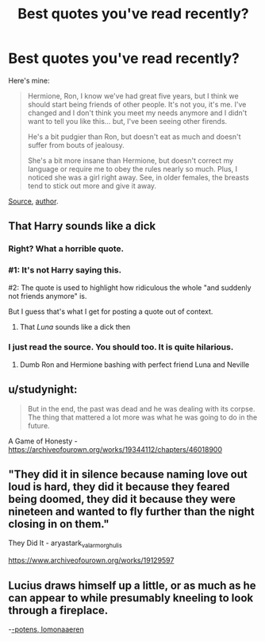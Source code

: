 #+TITLE: Best quotes you've read recently?

* Best quotes you've read recently?
:PROPERTIES:
:Author: PuzzleheadedPool1
:Score: 0
:DateUnix: 1617272469.0
:DateShort: 2021-Apr-01
:FlairText: Discussion
:END:
Here's mine:

#+begin_quote
  Hermione, Ron, I know we've had great five years, but I think we should start being friends of other people. It's not you, it's me. I've changed and I don't think you meet my needs anymore and I didn't want to tell you like this... but, I've been seeing other firends.

  He's a bit pudgier than Ron, but doesn't eat as much and doesn't suffer from bouts of jealousy.

  She's a bit more insane than Hermione, but doesn't correct my language or require me to obey the rules nearly so much. Plus, I noticed she was a girl right away. See, in older females, the breasts tend to stick out more and give it away.
#+end_quote

[[https://www.fanfiction.net/s/9706397/18][Source]], [[https://www.fanfiction.net/u/284419/dogbertcarroll][author]].


** That Harry sounds like a dick
:PROPERTIES:
:Author: Bleepbloopbotz2
:Score: 12
:DateUnix: 1617272956.0
:DateShort: 2021-Apr-01
:END:

*** Right? What a horrible quote.
:PROPERTIES:
:Author: FloreatCastellum
:Score: 8
:DateUnix: 1617273122.0
:DateShort: 2021-Apr-01
:END:


*** #1: It's not Harry saying this.

#2: The quote is used to highlight how ridiculous the whole "and suddenly not friends anymore" is.

But I guess that's what I get for posting a quote out of context.
:PROPERTIES:
:Author: PuzzleheadedPool1
:Score: -3
:DateUnix: 1617273508.0
:DateShort: 2021-Apr-01
:END:

**** That /Luna/ sounds like a dick then
:PROPERTIES:
:Author: Bleepbloopbotz2
:Score: 8
:DateUnix: 1617274467.0
:DateShort: 2021-Apr-01
:END:


*** I just read the source. You should too. It is quite hilarious.
:PROPERTIES:
:Author: Jauntrianna
:Score: -2
:DateUnix: 1617273113.0
:DateShort: 2021-Apr-01
:END:

**** Dumb Ron and Hermione bashing with perfect friend Luna and Neville
:PROPERTIES:
:Author: Bleepbloopbotz2
:Score: 5
:DateUnix: 1617273356.0
:DateShort: 2021-Apr-01
:END:


** u/studynight:
#+begin_quote
  But in the end, the past was dead and he was dealing with its corpse. The thing that mattered a lot more was what he was going to do in the future.
#+end_quote

A Game of Honesty - [[https://archiveofourown.org/works/19344112/chapters/46018900]]
:PROPERTIES:
:Author: studynight
:Score: 2
:DateUnix: 1617274284.0
:DateShort: 2021-Apr-01
:END:


** "They did it in silence because naming love out loud is hard, they did it because they feared being doomed, they did it because they were nineteen and wanted to fly further than the night closing in on them."

They Did It - aryastark_valarmorghulis

[[https://www.archiveofourown.org/works/19129597]]
:PROPERTIES:
:Author: nothin-but-the-rain
:Score: 2
:DateUnix: 1617295941.0
:DateShort: 2021-Apr-01
:END:


** Lucius draws himself up a little, or as much as he can appear to while presumably kneeling to look through a fireplace.

-[[https://archiveofourown.org/works/25562140][-potens, lomonaaeren]]
:PROPERTIES:
:Author: Ravenhunter_
:Score: 2
:DateUnix: 1617334008.0
:DateShort: 2021-Apr-02
:END:
